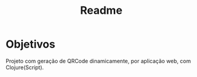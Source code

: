 #+title: Readme

* Objetivos
Projeto com geração de QRCode dinamicamente, por aplicação web, com Clojure(Script).
